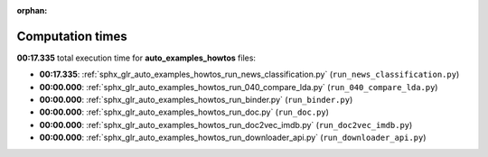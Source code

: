 
:orphan:

.. _sphx_glr_auto_examples_howtos_sg_execution_times:

Computation times
=================
**00:17.335** total execution time for **auto_examples_howtos** files:

- **00:17.335**: :ref:`sphx_glr_auto_examples_howtos_run_news_classification.py` (``run_news_classification.py``)
- **00:00.000**: :ref:`sphx_glr_auto_examples_howtos_run_040_compare_lda.py` (``run_040_compare_lda.py``)
- **00:00.000**: :ref:`sphx_glr_auto_examples_howtos_run_binder.py` (``run_binder.py``)
- **00:00.000**: :ref:`sphx_glr_auto_examples_howtos_run_doc.py` (``run_doc.py``)
- **00:00.000**: :ref:`sphx_glr_auto_examples_howtos_run_doc2vec_imdb.py` (``run_doc2vec_imdb.py``)
- **00:00.000**: :ref:`sphx_glr_auto_examples_howtos_run_downloader_api.py` (``run_downloader_api.py``)
